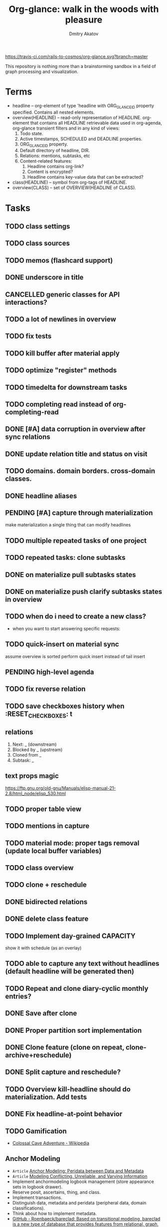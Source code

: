 #+TITLE: Org-glance: walk in the woods with pleasure
#+AUTHOR: Dmitry Akatov
#+EMAIL: akatovda@yandex.com

#+CATEGORY: org-glance
#+STARTUP: overview

[[https://travis-ci.com/rails-to-cosmos/org-glance][https://travis-ci.com/rails-to-cosmos/org-glance.svg?branch=master]]

This repository is nothing more than a brainstorming sandbox in a
field of graph processing and visualization.

* Terms

- headline -- org-element of type 'headline with ORG_GLANCE_ID property specified.
  Contains all nested elements.
- overview(HEADLINE) -- read-only representation of HEADLINE.
  org-element that contains all HEADLINE retrievable data used in
  org-agenda, org-glance transient filters and in any kind of views:
  1. Todo state.
  2. Active timestamps, SCHEDULED and DEADLINE properties.
  3. ORG_GLANCE_ID property.
  4. Default directory of headline, DIR.
  5. Relations: mentions, subtasks, etc
  6. Content-related features:
     1. Headline contains org-link?
     2. Content is encrypted?
     3. Headline contains key-value data that can be extracted?
- class(HEADLINE) -- symbol from org-tags of HEADLINE.
- overview(CLASS) -- set of OVERVIEW(HEADLINE of CLASS).

* Tasks
** TODO class settings
** TODO class sources
** TODO memos (flashcard support)
** DONE underscore in title
CLOSED: [2022-01-22 Sat 11:34]
:LOGBOOK:
- State "DONE"       from "TODO"       [2022-01-22 Sat 11:34]
:END:
** CANCELLED generic classes for API interactions?
CLOSED: [2022-01-22 Sat 11:34]
:LOGBOOK:
- State "CANCELLED"  from "TODO"       [2022-01-22 Sat 11:34]
:END:
** TODO a lot of newlines in overview
** TODO fix tests
** TODO kill buffer after material apply
** TODO optimize "register" methods
** TODO timedelta for downstream tasks
** TODO completing read instead of org-completing-read
** DONE [#A] data corruption in overview after sync relations
CLOSED: [2022-01-02 Sun 19:06]
:LOGBOOK:
- State "DONE"       from "TODO"       [2022-01-02 Sun 19:06]
:END:
** DONE update relation title and status on visit
CLOSED: [2022-01-08 Sat 13:48]
:LOGBOOK:
- State "DONE"       from "STARTED"    [2022-01-08 Sat 13:48]
- State "STARTED"    from "PENDING"    [2022-01-08 Sat 11:50]
CLOCK: [2022-01-08 Sat 11:50]--[2022-01-08 Sat 13:48] =>  1:58
- State "STARTED"    from "PENDING"    [2022-01-07 Fri 11:25]
CLOCK: [2022-01-07 Fri 11:25]--[2022-01-07 Fri 12:02] =>  0:37
- State "PENDING"    from "STARTED"    [2022-01-05 Wed 11:54]
CLOCK: [2022-01-04 Tue 20:31]--[2022-01-05 Wed 10:54] => 14:23
- State "STARTED"    from "PENDING"    [2022-01-04 Tue 20:31]
- State "PENDING"    from "STARTED"    [2022-01-04 Tue 20:31]
CLOCK: [2022-01-04 Tue 16:06]--[2022-01-04 Tue 20:31] =>  4:25
- State "STARTED"    from "TODO"       [2022-01-04 Tue 16:06]
:END:
** TODO domains. domain borders. cross-domain classes.
** DONE headline aliases
CLOSED: [2022-01-08 Sat 14:13]
:LOGBOOK:
- State "DONE"       from "PENDING"    [2022-01-08 Sat 14:13]
- State "PENDING"    from "STARTED"    [2022-01-08 Sat 14:05]
- State "STARTED"    from "TODO"       [2022-01-08 Sat 14:04]
CLOCK: [2022-01-08 Sat 14:04]--[2022-01-08 Sat 14:05] =>  0:01
:END:
** PENDING [#A] capture through materialization
:LOGBOOK:
- State "PENDING"    from "STARTED"    [2021-12-26 Sun 13:30]
CLOCK: [2021-12-26 Sun 12:11]--[2021-12-26 Sun 13:30] =>  1:19
- State "STARTED"    from "TODO"       [2021-12-26 Sun 12:11]
:END:
make materialization a single thing that can modify headlines
** TODO multiple repeated tasks of one project
** TODO repeated tasks: clone subtasks
** DONE on materialize pull subtasks states
CLOSED: [2022-01-22 Sat 14:45]
:LOGBOOK:
- State "DONE"       from "TODO"       [2022-01-22 Sat 14:45]
:END:
** DONE on materialize push clarify subtasks states in overview
CLOSED: [2021-12-18 Sat 12:58]
:LOGBOOK:
- State "DONE"       from "TODO"       [2021-12-18 Sat 12:58]
:END:
** TODO when do i need to create a new class?
- when you want to start answering specific requests:
** TODO quick-insert on material sync
assume overview is sorted
perform quick insert instead of tail insert
** PENDING high-level agenda
:LOGBOOK:
- State "PENDING"    from "STARTED"    [2022-01-05 Wed 21:32]
CLOCK: [2022-01-05 Wed 18:40]--[2022-01-05 Wed 21:32] =>  2:52
- State "STARTED"    from "TODO"       [2022-01-05 Wed 18:40]
:END:
** TODO fix reverse relation
** TODO save checkboxes history when :RESET_CHECK_BOXES: t
** relations
1. Next: _ (downstream)
2. Blocked by _ (upstream)
3. Cloned from _
4. Subtask: _
** text props magic
https://ftp.gnu.org/old-gnu/Manuals/elisp-manual-21-2.8/html_node/elisp_530.html
** TODO proper table view
** TODO mentions in capture
** TODO material mode: proper tags removal (update local buffer variables)
** TODO class overview
** TODO clone + reschedule
** DONE bidirected relations
CLOSED: [2021-11-20 Sat 13:59]
:LOGBOOK:
- State "DONE"       from "STARTED"    [2021-11-20 Sat 13:59]
CLOCK: [2021-11-20 Sat 11:08]--[2021-11-20 Sat 12:45] =>  1:37
- Clocked out on [2021-11-20 Sat 12:45]
- State "STARTED"    from "TODO"       [2021-11-20 Sat 11:08]
:END:
** DONE delete class feature
CLOSED: [2021-11-20 Sat 16:36]
:LOGBOOK:
- State "DONE"       from "TODO"       [2021-11-20 Sat 16:36]
:END:
** TODO Implement day-grained CAPACITY
show it with schedule (as an overlay)
** TODO able to capture any text without headlines (default headline will be generated then)
** TODO Repeat and clone diary-cyclic monthly entries?
** DONE Save after clone
CLOSED: [2021-11-17 Wed 16:54]
:LOGBOOK:
- State "DONE"       from "TODO"       [2021-11-17 Wed 16:54]
:END:
** DONE Proper partition sort implementation
CLOSED: [2021-11-17 Wed 16:54]
:LOGBOOK:
- State "DONE"       from "TODO"       [2021-11-17 Wed 16:54]
:END:
** DONE Clone feature (clone on repeat, clone-archive+reschedule)
CLOSED: [2021-11-13 Sat 14:17]
:LOGBOOK:
- State "DONE"       from "TODO"       [2021-11-13 Sat 14:17]
:END:
** DONE Split capture and reschedule?
CLOSED: [2021-10-23 Sat 13:24]
:LOGBOOK:
- State "DONE"       from "TODO"       [2021-10-23 Sat 13:24]
:END:
** TODO Overview kill-headline should do materialization. Add tests
** DONE Fix headline-at-point behavior
CLOSED: [2021-10-13 Wed 14:28]
:LOGBOOK:
- State "DONE"       from "TODO"       [2021-10-13 Wed 14:28]
:END:
** TODO Gamification
- [[https://en.wikipedia.org/wiki/Colossal_Cave_Adventure][Colossal Cave Adventure - Wikipedia]]
** Anchor Modeling
- =Article= [[org-glance-visit:Article-20210826-7dc7b39dcaf77d1f25d654967a3a1afd][Anchor Modeling: Peridata between Data and Metadata]]
- =Article= [[org-glance-visit:Article-20210826-9b1d041ca0c9581606151a2ae496115d][Modeling Conflicting, Unreliable, and Varying Information]]
- Implement anchormodeling logbook management (store appearance sets in logbook drawer).
- Reserve posit, ascertains, thing, and class.
- Implement transactions.
- Distinguish data, metadata and peridata (peripheral data, domain classifications).
- Think about how to implement metadata.
- [[https://github.com/Roenbaeck/bareclad][GitHub - Roenbaeck/bareclad: Based on transitional modeling, bareclad is a new type of database that provides features from relational, graph, columnar, and name-value pair databases.]]

Use posits in logbook drawer: [
  {(thing 1, role 1), ..., (thing n, role n)},
  appearing value,
  time of appearance
]

Cache roles: employee/employer, contact/task
** Visualization
*** http://bl.ocks.org/nbremer/94db779237655907b907
*** [[https://observablehq.com/@mbostock/tree-of-life][Tree of Life / Mike Bostock / Observable]]
*** [[https://observablehq.com/@d3/gallery][Gallery / D3 / Observable]]
- [[http://bl.ocks.org/NPashaP/96447623ef4d342ee09b][DashBoard - bl.ocks.org]]
- [[http://bl.ocks.org/joews/9697914][Animated d3 word cloud - bl.ocks.org]]
- [[http://bl.ocks.org/erkal/9746513][Random Graph Generator - bl.ocks.org]]
- [[http://bl.ocks.org/chaitanyagurrapu/6007521][A Google calendar like display for temporal data using D3.Js - bl.ocks.org]]
- [[http://bl.ocks.org/Jverma/887877fc5c2c2d99be10][Bar chart from external JSON file - bl.ocks.org]]
*** [[https://dc-js.github.io/dc.js/][dc.js - Dimensional Charting Javascript Library]]
*** [[https://www.data-to-viz.com/graph/edge_bundling.html][Hierarchical edge bundling – from Data to Viz]]
*** [[https://bl.ocks.org/vasturiano/ded69192b8269a78d2d97e24211e64e0][Timelines Chart - bl.ocks.org]]
*** https://lliquid.github.io/homepage/files/ts13_edgebundle.pdf
** TODO Overview Mode
*** TODO overview of all views registered with view-scoped actions
:LOGBOOK:
- State "STARTED"    from "TODO"       [2021-09-12 Sun 14:06]
CLOCK: [2021-09-12 Sun 14:06]--[2021-09-12 Sun 16:28] =>  2:22
- Clocked out on [2021-09-12 Sun 16:28]
:END:
*** TODO commented headlines restrictions
*** TODO org-overview-mode: modify-sync headline feature
*** DONE org-overview-mode: add headline feature
CLOSED: [2021-08-26 Thu 10:40]
:LOGBOOK:
- State "DONE"       from "TODO"       [2021-08-26 Thu 10:40]
:END:
*** TODO org-glance:format issue for strings containing % symbol
** TODO Headline API
*** TODO headline API: add unit tests
** TODO Agenda and Notifications
** Completing Read [0/1]
*** TODO build titles from all direct relations
** Unsorted [5/18]
*** TODO Resolve title collision by traversing dependencies
*** TODO Handle capture cancelling
*** TODO Clone repeated headlines
*** DONE [#A] make headline types implicit with headline grain
CLOSED: [2021-10-01 Fri 16:40]
:LOGBOOK:
- State "DONE"       from "TODO"       [2021-10-01 Fri 16:40]
:END:
*** DONE implement custom schedule (maybe for ledna)
CLOSED: [2021-10-01 Fri 16:40]
:LOGBOOK:
- State "DONE"       from "TODO"       [2021-10-01 Fri 16:40]
:END:
*** TODO high priority for current clocked-in dependencies in completing read
*** DONE remove headline feature
CLOSED: [2021-10-01 Fri 16:40]
:LOGBOOK:
- State "DONE"       from "TODO"       [2021-10-01 Fri 16:40]
:END:
*** TODO capture templates support
*** CANCELLED change metastore serialization format (elisp → json)
CLOSED: [2021-10-01 Fri 16:40]
:LOGBOOK:
- State "CANCELLED"  from "TODO"       [2021-10-01 Fri 16:40]
:END:
*** TODO mutable states → publish-subscribe model
- implement write ahead log
- store initial state and diffs, then apply compaction
- subscribe on changes
*** DONE register headlines in metastore & overview on materialized sync
CLOSED: [2021-09-12 Sun 13:45]
:LOGBOOK:
- State "DONE"       from "TODO"       [2021-09-12 Sun 13:45]
:END:
*** TODO refactor capture with org-refile
*** TODO [#C] If summary is unregistered, prompt to register it before any user action
*** TODO Read views from directory to minimize config
:LOGBOOK:
- State "STARTED"    from "TODO"       [2021-09-03 Fri 09:46]
CLOCK: [2021-09-03 Fri 09:46]--[2021-09-03 Fri 18:15] =>  8:29
- Clocked out on [2021-09-03 Fri 19:15]
:END:
*** TODO [#C] lexical binding breaks formatting
*** TODO view-based materialized view buffer names: *materialized-event*
*** TODO views github-like dashboards

| #   | Jul | Aug | Sep | Oct | Nov | Dec |
|-----+-----+-----+-----+-----+-----+-----|
| Mon | ▬▬▬ | ### | ### | ### | ### | ### |
| Tue | ▬▬▬ | ### | ### | ### | ### | ### |
| Wed | ### | ### | ### | ### | ### | ### |
| Thu | ### | ### | ### | ### | ### | ### |
| Fri | ### | ### | ### | ### | ### | ### |
| Sat | ### | ### | ### | ### | ### | ### |
| Sun | ### | ### | ### | ### | ### | ### |

*** TODO read-only flag for materialized views
*** TODO full-text search
*** TODO parse encrypted blocks in any point of subtree
*** TODO make ARCHIVED/Commented entries inactive (it is populated by EXPORT, but not visible in OPEN/VISIT/MATERIALIZE)
** TODO New Actions
*** TODO Execute Babel Blocks and Retrieve Results
* Thoughts

- [[https://github.com/narendraj9/emlib][emlib: a humble Machine Learning library]]
- https://grishaev.me/clj-zippers-1/
- https://github.com/bbatsov/emacs-lisp-style-guide
- https://ctan.org/pkg/pgfgantt
- https://i.imgur.com/rjmfauQ.png
- https://www.reddit.com/r/emacs/comments/5yhk1m/gantt_charts_for_orgmode/
- http://fastcompression.blogspot.com/p/lz4.html
- https://en.wikipedia.org/wiki/Conflict-free_replicated_data_type
- https://towardsdatascience.com/how-to-build-a-complex-reporting-dashboard-using-dash-and-plotl-4f4257c18a7f#a5c5

* dist-packages

- https://github.com/skeeto/emacsql
- https://magit.vc/manual/transient/
- https://altair-viz.github.io/getting_started/overview.html

